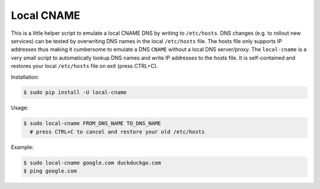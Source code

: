 ===========
Local CNAME
===========

.. image:: https://img.shields.io/pypi/v/local-cname.svg
   :target: https://pypi.python.org/pypi/local-cname
   :alt: Latest Version

.. image:: https://img.shields.io/pypi/status/local-cname.svg
   :target: https://pypi.python.org/pypi/local-cname
   :alt: Development Status

.. image:: https://img.shields.io/pypi/pyversions/local-cname.svg
   :target: https://pypi.python.org/pypi/local-cname
   :alt: Python Versions

.. image:: https://img.shields.io/pypi/l/local-cname.svg
   :target: https://github.com/hjacobs/local-cname/blob/master/LICENSE
   :alt: License

This is a little helper script to emulate a local CNAME DNS by writing to ``/etc/hosts``.
DNS changes (e.g. to rollout new services) can be tested by overwriting DNS names in the local ``/etc/hosts`` file.
The hosts file only supports IP addresses thus making it cumbersome to emulate a DNS ``CNAME`` without a local DNS server/proxy.
The ``local-cname`` is a very small script to automatically lookup DNS names and write IP addresses to the hosts file.
It is self-contained and restores your local ``/etc/hosts`` file on exit (press CTRL+C).

Installation:

.. code-block::

    $ sudo pip install -U local-cname

Usage:

.. code-block::

    $ sudo local-cname FROM_DNS_NAME TO_DNS_NAME
      # press CTRL+C to cancel and restore your old /etc/hosts

Example:

.. code-block::

    $ sudo local-cname google.com duckduckgo.com
    $ ping google.com


